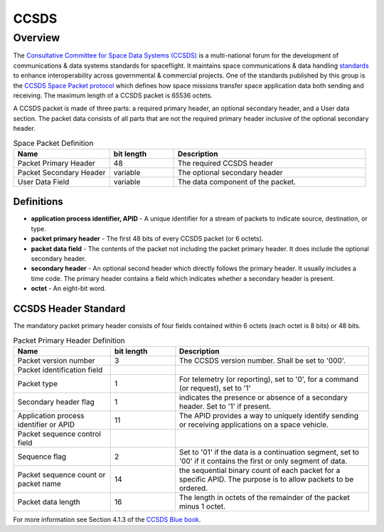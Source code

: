 .. _ccsds_standard:

*****
CCSDS
*****

Overview
========
The `Consultative Committee for Space Data Systems (CCSDS) <https://public.ccsds.org/default.aspx>`__ is a multi-national forum for the development of communications & data systems standards for spaceflight.
It maintains space communications & data handling `standards <https://public.ccsds.org/Publications/default.aspx>`__ to enhance interoperability across governmental & commercial projects.
One of the standards published by this group is the `CCSDS Space Packet protocol <https://public.ccsds.org/Pubs/133x0b2e1.pdf>`__ which defines how space missions transfer space application data both sending and receiving.
The maximum length of a CCSDS packet is 65536 octets.

A CCSDS packet is made of three parts: a required primary header, an optional secondary header, and a User data section.
The packet data consists of all parts that are not the required primary header inclusive of the optional secondary header.

.. list-table:: Space Packet Definition
   :widths: 15 10 30
   :header-rows: 1

   * - Name
     - bit length
     - Description
   * - Packet Primary Header
     - 48
     - The required CCSDS header
   * - Packet Secondary Header
     - variable
     - The optional secondary header
   * - User Data Field
     - variable
     - The data component of the packet.

Definitions
-----------
* **application process identifier, APID** - A unique identifier for a stream of packets to indicate source, destination, or type.
* **packet primary header** - The first 48 bits of every CCSDS packet (or 6 octets).
* **packet data field** - The contents of the packet not including the packet primary header. It does include the optional secondary header.
* **secondary header** - An optional second header which directly follows the primary header. It usually includes a time code. The primary header contains a field which indicates whether a secondary header is present.
* **octet** - An eight-bit word.

CCSDS Header Standard
---------------------

The mandatory packet primary header consists of four fields contained within 6 octets (each octet is 8 bits) or 48 bits.

.. list-table:: Packet Primary Header Definition
   :widths: 15 10 30
   :header-rows: 1

   * - Name
     - bit length
     - Description
   * - Packet version number
     - 3
     - The CCSDS version number. Shall be set to '000'.
   * - Packet identification field
     -
     -
   * - Packet type
     - 1
     - For telemetry (or reporting), set to '0', for a command (or request), set to '1'
   * - Secondary header flag
     - 1
     - indicates the presence or absence of a secondary header. Set to '1' if present.
   * - Application process identifier or APID
     - 11
     - The APID provides a way to uniquely identify sending or receiving applications on a space vehicle.
   * - Packet sequence control field
     -
     -
   * - Sequence flag
     - 2
     - Set to '01' if the data is a continuation segment, set to '00' if it contains the first or only segment of data.
   * - Packet sequence count or packet name
     - 14
     - the sequential binary count of each packet for a specific APID. The purpose is to allow packets to be ordered.
   * - Packet data length
     - 16
     - The length in octets of the remainder of the packet minus 1 octet.

For more information see Section 4.1.3 of the `CCSDS Blue book <https://public.ccsds.org/Pubs/133x0b2e1.pdf>`_.
